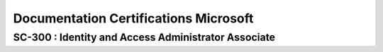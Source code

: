 ============================================================
Documentation Certifications Microsoft
============================================================


SC-300 : Identity and Access Administrator Associate
=======================================================




